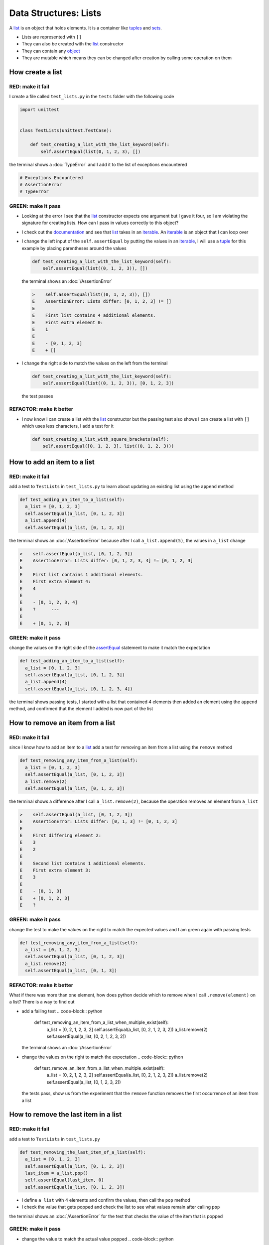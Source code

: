 
Data Structures: Lists
======================

A `list <https://docs.python.org/3/library/stdtypes.html?highlight=list#list>`_ is an object that holds elements. It is a container like `tuples <https://docs.python.org/3/library/stdtypes.html?highlight=tuple#tuple>`_ and `sets <https://docs.python.org/3/library/stdtypes.html#set-types-set-frozenset>`_.


* Lists are represented with ``[]``
* They can also be created with the `list <https://docs.python.org/3/library/stdtypes.html?highlight=list#list>`_ constructor
* They can contain any `object <https://docs.python.org/3/glossary.html#term-object>`_
* They are mutable which means they can be changed after creation by calling some operation on them

How create a list
-----------------

RED: make it fail
^^^^^^^^^^^^^^^^^

I create a file called ``test_lists.py`` in the ``tests`` folder with the following code

.. code-block:: python

  import unittest


  class TestLists(unittest.TestCase):

      def test_creating_a_list_with_the_list_keyword(self):
          self.assertEqual(list(0, 1, 2, 3), [])

the terminal shows a :doc:`TypeError` and I add it to the list of exceptions encountered

.. code-block:: python

  # Exceptions Encountered
  # AssertionError
  # TypeError

GREEN: make it pass
^^^^^^^^^^^^^^^^^^^

* Looking at the error I see that the `list <https://docs.python.org/3/library/stdtypes.html?highlight=list#list>`_ constructor expects one argument but I gave it four, so I am violating the signature for creating lists. How can I pass in values correctly to this object?
* I check out the `documentation <https://docs.python.org/3/library/stdtypes.html?highlight=list#list>`_ and see that `list <https://docs.python.org/3/library/stdtypes.html?highlight=list#list>`_ takes in an `iterable <https://docs.python.org/3/glossary.html#term-iterable>`_. An `iterable <https://docs.python.org/3/glossary.html#term-iterable>`_ is an object that I can loop over
* I change the left input of the ``self.assertEqual`` by putting the values in an `iterable <https://docs.python.org/3/glossary.html#term-iterable>`_, I will use a `tuple <https://docs.python.org/3/library/stdtypes.html?highlight=tuple#tuple>`_ for this example by placing parentheses around the values

  .. code-block:: python

    def test_creating_a_list_with_the_list_keyword(self):
        self.assertEqual(list((0, 1, 2, 3)), [])

  the terminal shows an :doc:`/AssertionError`

  .. code-block:: python

    >    self.assertEqual(list((0, 1, 2, 3)), [])
    E    AssertionError: Lists differ: [0, 1, 2, 3] != []
    E
    E    First list contains 4 additional elements.
    E    First extra element 0:
    E    1
    E
    E    - [0, 1, 2, 3]
    E    + []

* I change the right side to match the values on the left from the terminal

  .. code-block:: python

    def test_creating_a_list_with_the_list_keyword(self):
        self.assertEqual(list((0, 1, 2, 3)), [0, 1, 2, 3])

  the test passes

REFACTOR: make it better
^^^^^^^^^^^^^^^^^^^^^^^^


* I now know I can create a list with the `list <https://docs.python.org/3/library/stdtypes.html?highlight=list#list>`_ constructor but the passing test also shows I can create a list with ``[]`` which uses less characters, I add a test for it

  .. code-block:: python

    def test_creating_a_list_with_square_brackets(self):
        self.assertEqual([0, 1, 2, 3], list((0, 1, 2, 3)))

How to add an item to a list
-----------------------------

RED: make it fail
^^^^^^^^^^^^^^^^^

add a test to ``TestLists`` in ``test_lists.py`` to learn about updating an existing list using the ``append`` method

.. code-block:: python

    def test_adding_an_item_to_a_list(self):
      a_list = [0, 1, 2, 3]
      self.assertEqual(a_list, [0, 1, 2, 3])
      a_list.append(4)
      self.assertEqual(a_list, [0, 1, 2, 3])

the terminal shows an :doc:`/AssertionError` because after I call ``a_list.append(5)``, the values in ``a_list`` change

.. code-block:: python

  >    self.assertEqual(a_list, [0, 1, 2, 3])
  E    AssertionError: Lists differ: [0, 1, 2, 3, 4] != [0, 1, 2, 3]
  E
  E    First list contains 1 additional elements.
  E    First extra element 4:
  E    4
  E
  E    - [0, 1, 2, 3, 4]
  E    ?      ---
  E
  E    + [0, 1, 2, 3]

GREEN: make it pass
^^^^^^^^^^^^^^^^^^^

change the values on the right side of the `assertEqual <https://docs.python.org/3/library/unittest.html?highlight=unittest#unittest.TestCase.assertEqual>`_ statement to make it match the expectation

.. code-block:: python

    def test_adding_an_item_to_a_list(self):
      a_list = [0, 1, 2, 3]
      self.assertEqual(a_list, [0, 1, 2, 3])
      a_list.append(4)
      self.assertEqual(a_list, [0, 1, 2, 3, 4])

the terminal shows passing tests, I started with a list that contained 4 elements then added an element using the ``append`` method, and confirmed that the element I added is now part of the list

How to remove an item from a list
---------------------------------

RED: make it fail
^^^^^^^^^^^^^^^^^

since I know how to add an item to a `list <https://docs.python.org/3/library/stdtypes.html?highlight=list#list>`_ add a test for removing an item from a list using the ``remove`` method

.. code-block:: python

    def test_removing_any_item_from_a_list(self):
      a_list = [0, 1, 2, 3]
      self.assertEqual(a_list, [0, 1, 2, 3])
      a_list.remove(2)
      self.assertEqual(a_list, [0, 1, 2, 3])

the terminal shows a difference after I call ``a_list.remove(2)``, because the operation removes an element from ``a_list``

.. code-block:: python

  >    self.assertEqual(a_list, [0, 1, 2, 3])
  E    AssertionError: Lists differ: [0, 1, 3] != [0, 1, 2, 3]
  E
  E    First differing element 2:
  E    3
  E    2
  E
  E    Second list contains 1 additional elements.
  E    First extra element 3:
  E    3
  E
  E    - [0, 1, 3]
  E    + [0, 1, 2, 3]
  E    ?

GREEN: make it pass
^^^^^^^^^^^^^^^^^^^

change the test to make the values on the right to match the expected values and I am green again with passing tests

.. code-block:: python

    def test_removing_any_item_from_a_list(self):
      a_list = [0, 1, 2, 3]
      self.assertEqual(a_list, [0, 1, 2, 3])
      a_list.remove(2)
      self.assertEqual(a_list, [0, 1, 3])

REFACTOR: make it better
^^^^^^^^^^^^^^^^^^^^^^^^

What if there was more than one element, how does python decide which to remove when I call ``.remove(element)`` on a list? There is a way to find out


* add a failing test
  .. code-block:: python

      def test_removing_an_item_from_a_list_when_multiple_exist(self):
       a_list = [0, 2, 1, 2, 3, 2]
       self.assertEqual(a_list, [0, 2, 1, 2, 3, 2])
       a_list.remove(2)
       self.assertEqual(a_list, [0, 2, 1, 2, 3, 2])
  the terminal shows an :doc:`/AssertionError`
* change the values on the right to match the expectation
  .. code-block:: python

    def test_remove_an_item_from_a_list_when_multiple_exist(self):
      a_list = [0, 2, 1, 2, 3, 2]
      self.assertEqual(a_list, [0, 2, 1, 2, 3, 2])
      a_list.remove(2)
      self.assertEqual(a_list, [0, 1, 2, 3, 2])
  the tests pass, show us from the experiment that the ``remove`` function removes the first occurrence of an item from a list

How to remove the last item in a list
--------------------------------------

RED: make it fail
^^^^^^^^^^^^^^^^^

add a test to ``TestLists`` in ``test_lists.py``

.. code-block:: python

    def test_removing_the_last_item_of_a_list(self):
      a_list = [0, 1, 2, 3]
      self.assertEqual(a_list, [0, 1, 2, 3])
      last_item = a_list.pop()
      self.assertEqual(last_item, 0)
      self.assertEqual(a_list, [0, 1, 2, 3])


* I define ``a list`` with 4 elements and confirm the values, then call the ``pop`` method
* I check the value that gets popped and check the list to see what values remain after calling ``pop``

the terminal shows an :doc:`/AssertionError` for the test that checks the value of the item that is popped

GREEN: make it pass
^^^^^^^^^^^^^^^^^^^


* change the value to match the actual value popped
  .. code-block:: python

    def test_removing_the_last_item_of_a_list(self):
      a_list = [0, 1, 2, 3]
      self.assertEqual(a_list, [0, 1, 2, 3])
      last_item = a_list.pop()
      self.assertEqual(last_item, 3)
      self.assertEqual(a_list, [0, 1, 2, 3])
  the terminal shows an :doc:`/AssertionError` for the values of ``a_list`` after the last item is popped
* change the values in the ``self.assertEqual`` to make the tests pass
  .. code-block:: python

    def test_removing_the_last_item_of_a_list(self):
      a_list = [0, 1, 2, 3]
      self.assertEqual(a_list, [0, 1, 2, 3])
      last_item = a_list.pop()
      self.assertEqual(last_item, 3)
      self.assertEqual(a_list, [0, 1, 2])

How to get a specific item from a list
--------------------------------------

To view an item in a list I provide the position as an index in ``[]`` to the list. ``python`` uses zero-based indexing which means the position of elements starts at 0

RED: make it fail
^^^^^^^^^^^^^^^^^

add a failing test

.. code-block:: python

    def test_getting_items_in_a_list(self):
      a_list = ['first', 'second', 'third', 'fourth']
      self.assertEqual(a_list, ['first', 'second', 'third', 'fourth'])
      self.assertEqual(a_list[0], '')
      self.assertEqual(a_list[2], '')
      self.assertEqual(a_list[1], '')
      self.assertEqual(a_list[3], '')
      self.assertEqual(a_list[4], '')
      self.assertEqual(a_list[-1], '')
      self.assertEqual(a_list[-3], '')
      self.assertEqual(a_list[-2], '')
      self.assertEqual(a_list[-4], '')

the terminal output an :doc:`/AssertionError`

GREEN: make it pass
^^^^^^^^^^^^^^^^^^^


* change the value on the right for the failing test
  .. code-block:: python

    def test_getting_items_in_a_list(self):
      a_list = ['first', 'second', 'third', 'fourth']
      self.assertEqual(a_list, ['first', 'second', 'third', 'fourth'])
      self.assertEqual(a_list[0], 'first')
      self.assertEqual(a_list[2], '')
      self.assertEqual(a_list[1], '')
      self.assertEqual(a_list[3], '')
      self.assertEqual(a_list[4], '')
      self.assertEqual(a_list[-1], '')
      self.assertEqual(a_list[-3], '')
      self.assertEqual(a_list[-2], '')
      self.assertEqual(a_list[-4], '')
  the terminal shows an :doc:`/AssertionError` for the next test
* change the value
  .. code-block:: python

    def test_getting_items_in_a_list(self):
      a_list = ['first', 'second', 'third', 'fourth']
      self.assertEqual(a_list, ['first', 'second', 'third', 'fourth'])
      self.assertEqual(a_list[0], 'first')
      self.assertEqual(a_list[2], 'third')
      self.assertEqual(a_list[1], '')
      self.assertEqual(a_list[3], '')
      self.assertEqual(a_list[-1], '')
      self.assertEqual(a_list[-3], '')
      self.assertEqual(a_list[-2], '')
      self.assertEqual(a_list[-4], '')
  the terminal shows a failure for the next test
* change each failing line till all the tests pass

IndexError
----------

An ``IndexError`` is raised when I try to get an item from a list but use an index that is greater than the number of items in the list

RED: make it fail
^^^^^^^^^^^^^^^^^

add a failing test to illustrate this

.. code-block:: python

    def test_indexing_with_a_number_greater_than_the_length_of_the_list(self):
      a_list = ['a', 'b', 'c', 'd']
      self.assertEqual(a_list[5], 'd')

the terminal shows an `IndexError <https://docs.python.org/3/library/exceptions.html?highlight=exceptions#IndexError>`_

GREEN: make it pass
^^^^^^^^^^^^^^^^^^^


* add ``IndexError`` to the running list of exceptions encountered
  .. code-block:: python

    # Exceptions Encountered
    # AssertionError
    # TypeError

* add a ``self.assertRaises`` to confirm that the ``IndexError`` gets raised. You can read more about ``self.assertRaises`` in `Exception Handling <./05_EXCEPTION_HANDLING.rst>`_
  .. code-block:: python

    def test_indexing_with_a_number_greater_than_the_length_of_the_list(self):
      a_list = ['a', 'b', 'c', 'd']
      with self.assertRaises(IndexError):
       a_list[5]
  the test passes

How to view attributes and :doc:`methods <functions>` of a list
----------------------------------------------------------------

In :doc:`class </classes>` I cover how to view the ``attributes`` and ``methods`` of an object. What if I do the same for ``lists``

RED: make it fail
^^^^^^^^^^^^^^^^^

add a failing test

.. code-block:: python

    def test_attributes_and_methods_of_a_list(self):
      self.maxDiff = None
      self.assertEqual(
       dir(list),
       []
      )


* the terminal shows an :doc:`/AssertionError`
* ``maxDiff`` is an attribute of the `unittest.TestCase <https://docs.python.org/3/library/unittest.html?highlight=unittest#unittest.TestCase>`_ class that sets the maximum amount of characters to show in the comparison between the two objects that is displayed in the terminal. When it is set to :doc:`None <data_structures_none>` there is no limit to the number of characters

GREEN: make it pass
^^^^^^^^^^^^^^^^^^^

change the test with the expected values

.. code-block:: python

    def test_attributes_and_methods_of_a_list(self):
      self.maxDiff = None
      self.assertEqual(
       dir(list),
       [
         '__add__',
         '__class__',
         '__class_getitem__',
         '__contains__',
         '__delattr__',
         '__delitem__',
         '__dir__',
         '__doc__',
         '__eq__',
         '__format__',
         '__ge__',
         '__getattribute__',
         '__getitem__',
         '__gt__',
         '__hash__',
         '__iadd__',
         '__imul__',
         '__init__',
         '__init_subclass__',
         '__iter__',
         '__le__',
         '__len__',
         '__lt__',
         '__mul__',
         '__ne__',
         '__new__',
         '__reduce__',
         '__reduce_ex__',
         '__repr__',
         '__reversed__',
         '__rmul__',
         '__setattr__',
         '__setitem__',
         '__sizeof__',
         '__str__',
         '__subclasshook__',
         'append',
         'clear',
         'copy',
         'count',
         'extend',
         'index',
         'insert',
         'pop',
         'remove',
         'reverse',
         'sort'
       ]
      )

all the tests are passing again

REFACTOR: make it better
^^^^^^^^^^^^^^^^^^^^^^^^

There are more :doc:`methods <functions>` listed than what I have reviewed. Based on their names, I can make a guess as to what they do, and I know some from the tests above


* append - adds an item to the list
* clear
* copy
* count
* extend
* index
* insert
* pop - removes the last item in the list
* remove - removes the first occurrence of a given item in the list
* reverse
* sort

You can add tests for these :doc:`methods <functions>` to find out what they do. Do you want to `read more about lists <https://docs.python.org/3/tutorial/datastructures.html?highlight=list%20remove#more-on-lists>`_
